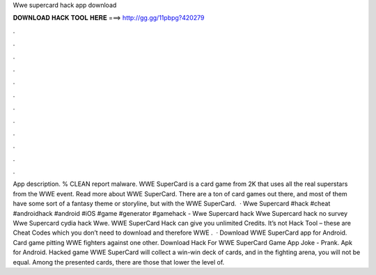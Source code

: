 Wwe supercard hack app download

𝐃𝐎𝐖𝐍𝐋𝐎𝐀𝐃 𝐇𝐀𝐂𝐊 𝐓𝐎𝐎𝐋 𝐇𝐄𝐑𝐄 ===> http://gg.gg/11pbpg?420279

.

.

.

.

.

.

.

.

.

.

.

.

App description. % CLEAN report malware. WWE SuperCard is a card game from 2K that uses all the real superstars from the WWE event. Read more about WWE SuperCard. There are a ton of card games out there, and most of them have some sort of a fantasy theme or storyline, but with the WWE SuperCard.  · Wwe Supercard #hack #cheat #androidhack #android #iOS #game #generator #gamehack -  Wwe Supercard hack Wwe Supercard hack no survey Wwe Supercard cydia hack Wwe. WWE SuperCard Hack can give you unlimited Credits. It’s not Hack Tool – these are Cheat Codes which you don’t need to download and therefore WWE .  · Download WWE SuperCard app for Android. Card game pitting WWE fighters against one other. Download Hack For WWE SuperCard Game App Joke - Prank. Apk for Android. Hacked game WWE SuperCard will collect a win-win deck of cards, and in the fighting arena, you will not be equal. Among the presented cards, there are those that lower the level of.